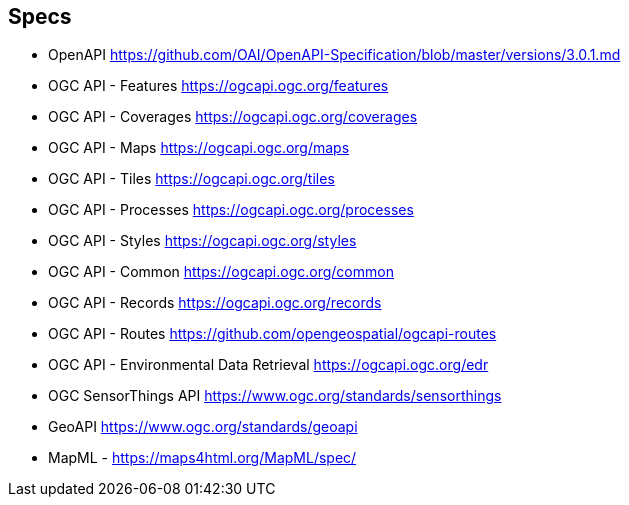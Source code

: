 == Specs

* OpenAPI https://github.com/OAI/OpenAPI-Specification/blob/master/versions/3.0.1.md
* OGC API - Features https://ogcapi.ogc.org/features
* OGC API - Coverages https://ogcapi.ogc.org/coverages
* OGC API - Maps https://ogcapi.ogc.org/maps
* OGC API - Tiles https://ogcapi.ogc.org/tiles
* OGC API - Processes https://ogcapi.ogc.org/processes
* OGC API - Styles https://ogcapi.ogc.org/styles
* OGC API - Common https://ogcapi.ogc.org/common
* OGC API - Records https://ogcapi.ogc.org/records
* OGC API - Routes https://github.com/opengeospatial/ogcapi-routes
* OGC API - Environmental Data Retrieval https://ogcapi.ogc.org/edr
* OGC SensorThings API https://www.ogc.org/standards/sensorthings
* GeoAPI https://www.ogc.org/standards/geoapi
* MapML - https://maps4html.org/MapML/spec/
